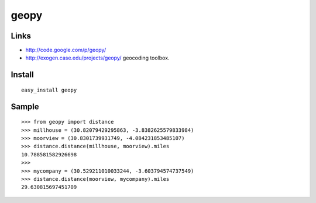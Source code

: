 geopy
*****

Links
=====

- http://code.google.com/p/geopy/
- http://exogen.case.edu/projects/geopy/
  geocoding toolbox.

Install
=======

::

  easy_install geopy

Sample
======

::

  >>> from geopy import distance
  >>> millhouse = (30.82079429295863, -3.8382625579833984)
  >>> moorview = (30.8301739931749, -4.084231853485107)
  >>> distance.distance(millhouse, moorview).miles
  10.788581582926698
  >>>
  >>> mycompany = (30.529211010033244, -3.603794574737549)
  >>> distance.distance(moorview, mycompany).miles
  29.630815697451709

